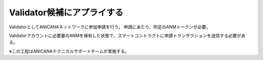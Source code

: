 ###########################
Validator候補にアプライする
###########################


ValidatorとしてANICANAネットワークに参加申請を行う。
申請にあたり、所定のANMトークンが必要。

Validatorアカウントに必要量のANMを保有した状態で、スマートコントラクトに申請トランザクションを送信する必要がある。

※この工程はANICANAテクニカルサポートチームが実施する。







